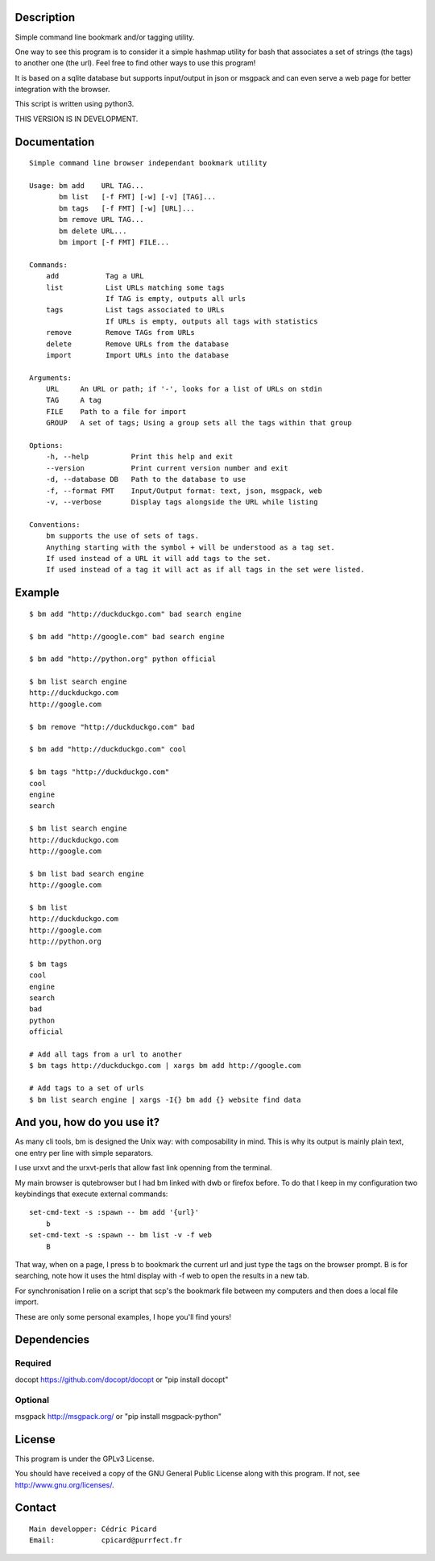 Description
===========

Simple command line bookmark and/or tagging utility.

One way to see this program is to consider it a simple hashmap utility for
bash that associates a set of strings (the tags) to another one (the url).
Feel free to find other ways to use this program!

It is based on a sqlite database but supports input/output in json or msgpack
and can even serve a web page for better integration with the browser.

This script is written using python3.

THIS VERSION IS IN DEVELOPMENT.


Documentation
=============
::

   Simple command line browser independant bookmark utility

   Usage: bm add    URL TAG...
          bm list   [-f FMT] [-w] [-v] [TAG]...
          bm tags   [-f FMT] [-w] [URL]...
          bm remove URL TAG...
          bm delete URL...
          bm import [-f FMT] FILE...

   Commands:
       add           Tag a URL
       list          List URLs matching some tags
                     If TAG is empty, outputs all urls
       tags          List tags associated to URLs
                     If URLs is empty, outputs all tags with statistics
       remove        Remove TAGs from URLs
       delete        Remove URLs from the database
       import        Import URLs into the database

   Arguments:
       URL     An URL or path; if '-', looks for a list of URLs on stdin
       TAG     A tag
       FILE    Path to a file for import
       GROUP   A set of tags; Using a group sets all the tags within that group

   Options:
       -h, --help          Print this help and exit
       --version           Print current version number and exit
       -d, --database DB   Path to the database to use
       -f, --format FMT    Input/Output format: text, json, msgpack, web
       -v, --verbose       Display tags alongside the URL while listing

   Conventions:
       bm supports the use of sets of tags.
       Anything starting with the symbol + will be understood as a tag set.
       If used instead of a URL it will add tags to the set.
       If used instead of a tag it will act as if all tags in the set were listed.

Example
=======

::

    $ bm add "http://duckduckgo.com" bad search engine

    $ bm add "http://google.com" bad search engine

    $ bm add "http://python.org" python official

    $ bm list search engine
    http://duckduckgo.com
    http://google.com

    $ bm remove "http://duckduckgo.com" bad

    $ bm add "http://duckduckgo.com" cool

    $ bm tags "http://duckduckgo.com"
    cool
    engine
    search

    $ bm list search engine
    http://duckduckgo.com
    http://google.com

    $ bm list bad search engine
    http://google.com

    $ bm list
    http://duckduckgo.com
    http://google.com
    http://python.org

    $ bm tags
    cool
    engine
    search
    bad
    python
    official

    # Add all tags from a url to another
    $ bm tags http://duckduckgo.com | xargs bm add http://google.com

    # Add tags to a set of urls
    $ bm list search engine | xargs -I{} bm add {} website find data


And you, how do you use it?
===========================

As many cli tools, bm is designed the Unix way: with composability in mind.
This is why its output is mainly plain text, one entry per line with simple
separators.

I use urxvt and the urxvt-perls that allow fast link openning from the
terminal.

My main browser is qutebrowser but I had bm linked with dwb or firefox
before. To do that I keep in my configuration two keybindings that execute
external commands:

::

    set-cmd-text -s :spawn -- bm add '{url}'
        b
    set-cmd-text -s :spawn -- bm list -v -f web
        B

That way, when on a page, I press b to bookmark the current url and just type
the tags on the browser prompt. B is for searching, note how it uses the html
display with -f web to open the results in a new tab.

For synchronisation I relie on a script that scp's the bookmark file between
my computers and then does a local file import.

These are only some personal examples, I hope you'll find yours!


Dependencies
============

Required
--------

docopt   https://github.com/docopt/docopt or "pip install docopt"

Optional
--------

msgpack  http://msgpack.org/ or "pip install msgpack-python"

License
=======

This program is under the GPLv3 License.

You should have received a copy of the GNU General Public License
along with this program. If not, see http://www.gnu.org/licenses/.

Contact
=======

::

    Main developper: Cédric Picard
    Email:           cpicard@purrfect.fr
